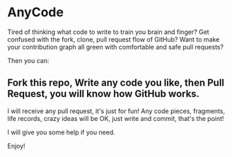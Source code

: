 * AnyCode

Tired of thinking what code to write to train you brain and finger?
Get confused with the fork, clone, pull request flow of GitHub?
Want to make your contribution graph all green with comfortable and safe pull requests?

Then you can:
** Fork this repo, Write any code you like, then Pull Request, you will know how GitHub works.

I will receive any pull request, it's just for fun!
Any code pieces, fragments, life records, crazy ideas will be OK, just write and commit, that's the point!

I will give you some help if you need.

Enjoy!

